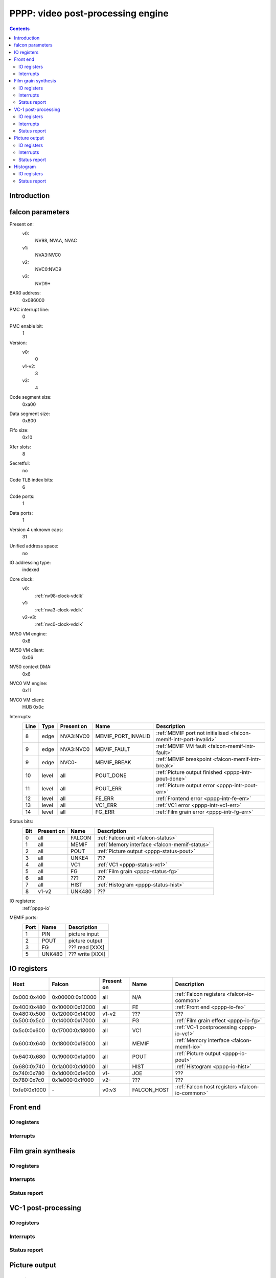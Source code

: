.. _pppp:

==================================
PPPP: video post-processing engine
==================================

.. contents::

.. todo:: write me


Introduction
============

.. todo:: write me


.. _pppp-falcon:

falcon parameters
=================

Present on:
    v0:
        NV98, NVAA, NVAC
    v1:
        NVA3:NVC0
    v2:
        NVC0:NVD9
    v3:
        NVD9+
BAR0 address:
    0x086000
PMC interrupt line:
    0
PMC enable bit:
    1
Version:
    v0:
        0
    v1-v2:
        3
    v3:
        4
Code segment size:
    0xa00
Data segment size:
    0x800
Fifo size:
    0x10
Xfer slots:
    8
Secretful:
    no
Code TLB index bits:
    6
Code ports:
    1
Data ports:
    1
Version 4 unknown caps:
    31
Unified address space:
    no
IO addressing type:
    indexed
Core clock:
    v0:
        :ref:`nv98-clock-vdclk`
    v1:
        :ref:`nva3-clock-vdclk`
    v2-v3:
        :ref:`nvc0-clock-vdclk`
NV50 VM engine:
    0x8
NV50 VM client:
    0x06
NV50 context DMA:
    0x6
NVC0 VM engine:
    0x11
NVC0 VM client:
    HUB 0x0c
Interrupts:
    ===== ===== ========== ================== ===============
    Line  Type  Present on Name               Description
    ===== ===== ========== ================== ===============
    8     edge  NVA3:NVC0  MEMIF_PORT_INVALID :ref:`MEMIF port not initialised <falcon-memif-intr-port-invalid>`
    9     edge  NVA3:NVC0  MEMIF_FAULT        :ref:`MEMIF VM fault <falcon-memif-intr-fault>`
    9     edge  NVC0-      MEMIF_BREAK        :ref:`MEMIF breakpoint <falcon-memif-intr-break>`
    10    level all        POUT_DONE          :ref:`Picture output finished <pppp-intr-pout-done>`
    11    level all        POUT_ERR           :ref:`Picture output error <pppp-intr-pout-err>`
    12    level all        FE_ERR             :ref:`Frontend error <pppp-intr-fe-err>`
    13    level all        VC1_ERR            :ref:`VC1 error <pppp-intr-vc1-err>`
    14    level all        FG_ERR             :ref:`Film grain error <pppp-intr-fg-err>`
    ===== ===== ========== ================== ===============
Status bits:
    ===== ========== ========== ============
    Bit   Present on Name       Description
    ===== ========== ========== ============
    0     all        FALCON     :ref:`Falcon unit <falcon-status>`
    1     all        MEMIF      :ref:`Memory interface <falcon-memif-status>`
    2     all        POUT       :ref:`Picture output <pppp-status-pout>`
    3     all        UNKE4      ???
    4     all        VC1        :ref:`VC1 <pppp-status-vc1>`
    5     all        FG         :ref:`Film grain <pppp-status-fg>`
    6     all        ???        ???
    7     all        HIST       :ref:`Histogram <pppp-status-hist>`
    8     v1-v2      UNK480     ???
    ===== ========== ========== ============
IO registers:
    :ref:`pppp-io`
MEMIF ports:
    ==== ======= ============
    Port Name    Description
    ==== ======= ============
    1    PIN     picture input
    2    POUT    picture output
    3    FG      ??? read [XXX]
    5    UNK480  ??? write [XXX]
    ==== ======= ============

.. todo:: interrupts
.. todo:: more MEMIF ports?
.. todo:: status bits


.. _pppp-io:

IO registers
============

.. space:: 8 pppp 0x1000 VP3 video postprocessing engine

   .. todo:: write me

============ =============== ========== =========== ===========
Host         Falcon          Present on Name        Description
============ =============== ========== =========== ===========
0x000:0x400  0x00000:0x10000 all        N/A         :ref:`Falcon registers <falcon-io-common>`
0x400:0x480  0x10000:0x12000 all        FE          :ref:`Front end <pppp-io-fe>`
0x480:0x500  0x12000:0x14000 v1-v2      ???         ???
0x500:0x5c0  0x14000:0x17000 all        FG          :ref:`Film grain effect <pppp-io-fg>`
0x5c0:0x600  0x17000:0x18000 all        VC1         :ref:`VC-1 postprocessing <pppp-io-vc1>`
0x600:0x640  0x18000:0x19000 all        MEMIF       :ref:`Memory interface <falcon-memif-io>`
0x640:0x680  0x19000:0x1a000 all        POUT        :ref:`Picture output <pppp-io-pout>`
0x680:0x740  0x1a000:0x1d000 all        HIST        :ref:`Histogram <pppp-io-hist>`
0x740:0x780  0x1d000:0x1e000 v1-        JOE         ???
0x780:0x7c0  0x1e000:0x1f000 v2-        ???         ???
0xfe0:0x1000 \-              v0:v3      FALCON_HOST :ref:`Falcon host registers <falcon-io-common>`
============ =============== ========== =========== ===========


Front end
=========

.. todo:: write me


.. _pppp-io-fe:

IO registers
------------

.. todo:: write


.. _pppp-intr-fe-err:

Interrupts
----------

.. todo:: write


Film grain synthesis
====================

.. todo:: write me


.. _pppp-io-fg:

IO registers
------------

.. todo:: write


.. _pppp-intr-fg-err:

Interrupts
----------

.. todo:: write


.. _pppp-status-fg:

Status report
-------------

.. todo:: write


VC-1 post-processing
====================

.. todo:: write me


.. _pppp-io-vc1:

IO registers
------------

.. todo:: write


.. _pppp-intr-vc1-err:

Interrupts
----------

.. todo:: write


.. _pppp-status-vc1:

Status report
-------------

.. todo:: write


Picture output
==============

.. todo:: write me


.. _pppp-io-pout:

IO registers
------------

.. todo:: write


.. _pppp-intr-pout-err:
.. _pppp-intr-pout-done:

Interrupts
----------

.. todo:: write


.. _pppp-status-pout:

Status report
-------------

.. todo:: write


Histogram
=========

.. todo:: write me


.. _pppp-io-hist:

IO registers
------------

.. todo:: write


.. _pppp-status-hist:

Status report
-------------

.. todo:: write
